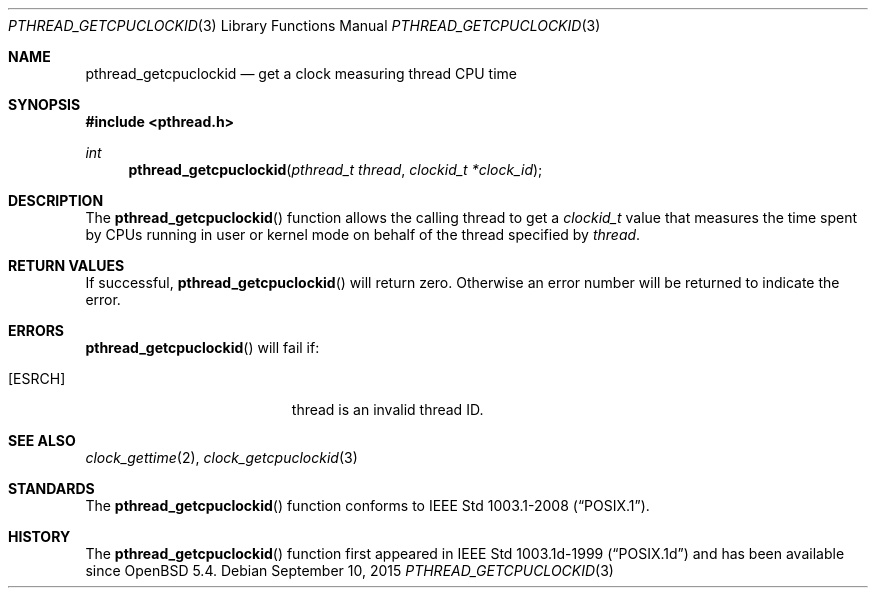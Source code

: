 .\"	$OpenBSD: pthread_getcpuclockid.3,v 1.3 2015/09/10 17:55:21 schwarze Exp $
.\"
.\" Copyright (c) 2013 Philip Guenther <guenther@openbsd.org>
.\"
.\" Permission to use, copy, modify, and distribute this software for any
.\" purpose with or without fee is hereby granted, provided that the above
.\" copyright notice and this permission notice appear in all copies.
.\"
.\" THE SOFTWARE IS PROVIDED "AS IS" AND THE AUTHOR DISCLAIMS ALL WARRANTIES
.\" WITH REGARD TO THIS SOFTWARE INCLUDING ALL IMPLIED WARRANTIES OF
.\" MERCHANTABILITY AND FITNESS. IN NO EVENT SHALL THE AUTHOR BE LIABLE FOR
.\" ANY SPECIAL, DIRECT, INDIRECT, OR CONSEQUENTIAL DAMAGES OR ANY DAMAGES
.\" WHATSOEVER RESULTING FROM LOSS OF USE, DATA OR PROFITS, WHETHER IN AN
.\" ACTION OF CONTRACT, NEGLIGENCE OR OTHER TORTIOUS ACTION, ARISING OUT OF
.\" OR IN CONNECTION WITH THE USE OR PERFORMANCE OF THIS SOFTWARE.
.\"
.Dd $Mdocdate: September 10 2015 $
.Dt PTHREAD_GETCPUCLOCKID 3
.Os
.Sh NAME
.Nm pthread_getcpuclockid
.Nd get a clock measuring thread CPU time
.Sh SYNOPSIS
.In pthread.h
.Ft int
.Fn pthread_getcpuclockid "pthread_t thread" "clockid_t *clock_id"
.Sh DESCRIPTION
The
.Fn pthread_getcpuclockid
function allows the calling thread to get a
.Vt clockid_t
value that measures the time spent by CPUs running in user or kernel mode
on behalf of the thread specified by
.Fa thread .
.Sh RETURN VALUES
If successful,
.Fn pthread_getcpuclockid
will return zero.
Otherwise an error number will be returned to indicate the error.
.Sh ERRORS
.Fn pthread_getcpuclockid
will fail if:
.Bl -tag -width Er
.It Bq Er ESRCH
thread is an invalid thread ID.
.El
.Sh SEE ALSO
.Xr clock_gettime 2 ,
.Xr clock_getcpuclockid 3
.Sh STANDARDS
The
.Fn pthread_getcpuclockid
function conforms to
.St -p1003.1-2008 .
.Sh HISTORY
The
.Fn pthread_getcpuclockid
function first appeared in IEEE Std 1003.1d-1999
.Pq Dq POSIX.1d
and has been available since
.Ox 5.4 .
